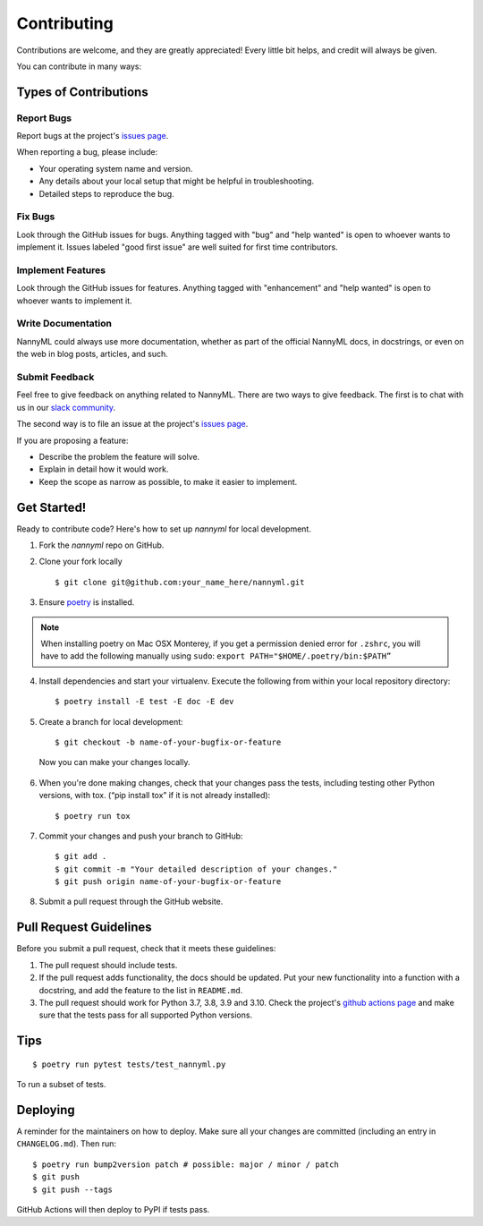 ============
Contributing
============

Contributions are welcome, and they are greatly appreciated! Every little bit
helps, and credit will always be given.

You can contribute in many ways:

Types of Contributions
----------------------

Report Bugs
~~~~~~~~~~~

Report bugs at the project's `issues page`_.

When reporting a bug, please include:

* Your operating system name and version.
* Any details about your local setup that might be helpful in troubleshooting.
* Detailed steps to reproduce the bug.

.. _issues page: https://github.com/NannyML/nannyml/issues

Fix Bugs
~~~~~~~~

Look through the GitHub issues for bugs. Anything tagged with "bug" and "help
wanted" is open to whoever wants to implement it. Issues labeled "good first issue"
are well suited for first time contributors.

Implement Features
~~~~~~~~~~~~~~~~~~

Look through the GitHub issues for features. Anything tagged with "enhancement"
and "help wanted" is open to whoever wants to implement it.

Write Documentation
~~~~~~~~~~~~~~~~~~~

NannyML could always use more documentation, whether as part of the
official NannyML docs, in docstrings, or even on the web in blog posts,
articles, and such.

Submit Feedback
~~~~~~~~~~~~~~~

Feel free to give feedback on anything related to NannyML. There are two ways to give feedback.
The first is to chat with us in our `slack community`_.

The second way is to file an issue at the project's `issues page`_.

If you are proposing a feature:

- Describe the problem the feature will solve.
- Explain in detail how it would work.
- Keep the scope as narrow as possible, to make it easier to implement.


  .. _slack community: https://join.slack.com/t/nannymlbeta/shared_invite/zt-16fvpeddz-HAvTsjNEyC9CE6JXbiM7BQ

Get Started!
------------

Ready to contribute code? Here's how to set up `nannyml` for local development.

1. Fork the `nannyml` repo on GitHub.
2. Clone your fork locally ::

    $ git clone git@github.com:your_name_here/nannyml.git

3. Ensure poetry_ is installed.

.. note::

    When installing poetry on Mac OSX Monterey, if you get a permission denied error for ``.zshrc``,
    you will have to add the following manually using ``sudo``: ``export PATH="$HOME/.poetry/bin:$PATH”``

4. Install dependencies and start your virtualenv. Execute the following from within your local repository directory: ::

    $ poetry install -E test -E doc -E dev

5. Create a branch for local development: ::

    $ git checkout -b name-of-your-bugfix-or-feature

  Now you can make your changes locally.

6. When you're done making changes, check that your changes pass the
   tests, including testing other Python versions, with tox. (“pip install tox” if it is not already installed): ::

    $ poetry run tox

7. Commit your changes and push your branch to GitHub: ::

    $ git add .
    $ git commit -m "Your detailed description of your changes."
    $ git push origin name-of-your-bugfix-or-feature

8. Submit a pull request through the GitHub website.


.. _poetry: https://python-poetry.org/docs/

Pull Request Guidelines
-----------------------

Before you submit a pull request, check that it meets these guidelines:

1. The pull request should include tests.
2. If the pull request adds functionality, the docs should be updated. Put
   your new functionality into a function with a docstring, and add the
   feature to the list in ``README.md``.
3. The pull request should work for Python 3.7, 3.8, 3.9 and 3.10. Check
   the project's `github actions page`_ and make sure that the tests pass
   for all supported Python versions.

.. _`github actions page`: https://github.com/NannyML/nannyml/actions

Tips
----

::

$ poetry run pytest tests/test_nannyml.py

To run a subset of tests.


Deploying
----------

A reminder for the maintainers on how to deploy.
Make sure all your changes are committed (including an entry in ``CHANGELOG.md``).
Then run: ::

$ poetry run bump2version patch # possible: major / minor / patch
$ git push
$ git push --tags


GitHub Actions will then deploy to PyPI if tests pass.
